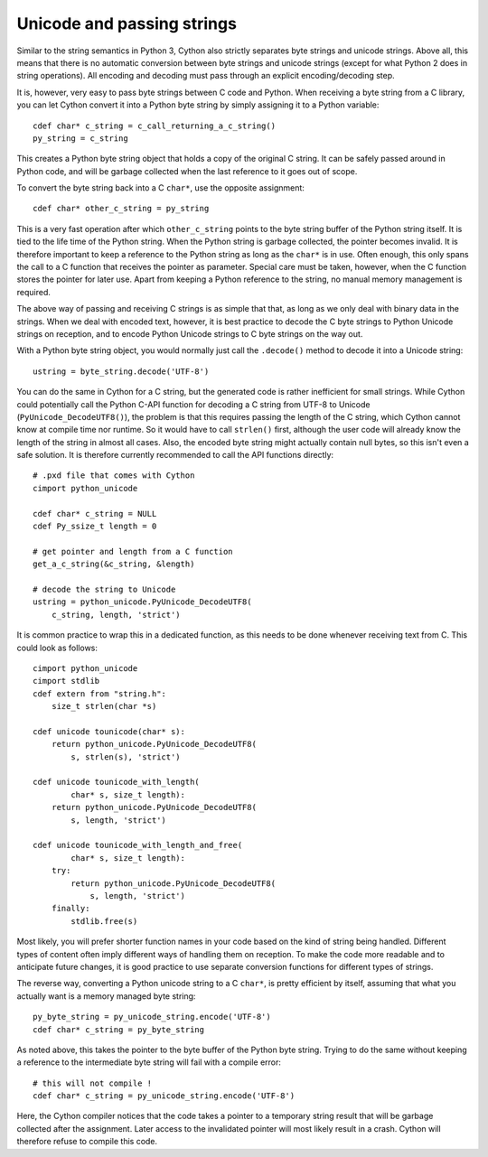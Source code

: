Unicode and passing strings
===========================

Similar to the string semantics in Python 3, Cython also strictly
separates byte strings and unicode strings.  Above all, this means
that there is no automatic conversion between byte strings and unicode
strings (except for what Python 2 does in string operations).  All
encoding and decoding must pass through an explicit encoding/decoding
step.

It is, however, very easy to pass byte strings between C code and Python.
When receiving a byte string from a C library, you can let Cython
convert it into a Python byte string by simply assigning it to a
Python variable::

    cdef char* c_string = c_call_returning_a_c_string()
    py_string = c_string

This creates a Python byte string object that holds a copy of the
original C string.  It can be safely passed around in Python code, and
will be garbage collected when the last reference to it goes out of
scope.

To convert the byte string back into a C ``char*``, use the opposite
assignment::

    cdef char* other_c_string = py_string

This is a very fast operation after which ``other_c_string`` points to
the byte string buffer of the Python string itself.  It is tied to the
life time of the Python string.  When the Python string is garbage
collected, the pointer becomes invalid.  It is therefore important to
keep a reference to the Python string as long as the ``char*`` is in
use.  Often enough, this only spans the call to a C function that
receives the pointer as parameter.  Special care must be taken,
however, when the C function stores the pointer for later use.  Apart
from keeping a Python reference to the string, no manual memory
management is required.

The above way of passing and receiving C strings is as simple that
that, as long as we only deal with binary data in the strings.  When
we deal with encoded text, however, it is best practice to decode the C byte
strings to Python Unicode strings on reception, and to encode Python
Unicode strings to C byte strings on the way out.

With a Python byte string object, you would normally just call the
``.decode()`` method to decode it into a Unicode string::

    ustring = byte_string.decode('UTF-8')

You can do the same in Cython for a C string, but the generated code
is rather inefficient for small strings.
While Cython could potentially call the Python
C-API function for decoding a C string from UTF-8 to Unicode
(``PyUnicode_DecodeUTF8()``), the problem is that this requires
passing the length of the C string, which Cython cannot know at
compile time nor runtime.  So it would have to call ``strlen()``
first, although the user code will already know the length of the
string in almost all cases.  Also, the encoded byte string might
actually contain null bytes, so this isn't even a safe solution.  It
is therefore currently recommended to call the API functions directly::

    # .pxd file that comes with Cython
    cimport python_unicode

    cdef char* c_string = NULL
    cdef Py_ssize_t length = 0

    # get pointer and length from a C function
    get_a_c_string(&c_string, &length)

    # decode the string to Unicode
    ustring = python_unicode.PyUnicode_DecodeUTF8(
        c_string, length, 'strict')

It is common practice to wrap this in a dedicated function, as this
needs to be done whenever receiving text from C.  This could look as
follows::

    cimport python_unicode
    cimport stdlib
    cdef extern from "string.h":
        size_t strlen(char *s)

    cdef unicode tounicode(char* s):
        return python_unicode.PyUnicode_DecodeUTF8(
            s, strlen(s), 'strict')

    cdef unicode tounicode_with_length(
            char* s, size_t length):
        return python_unicode.PyUnicode_DecodeUTF8(
            s, length, 'strict')

    cdef unicode tounicode_with_length_and_free(
            char* s, size_t length):
        try:
            return python_unicode.PyUnicode_DecodeUTF8(
                s, length, 'strict')
        finally:
            stdlib.free(s)

Most likely, you will prefer shorter function names in your code based
on the kind of string being handled.  Different types of content often
imply different ways of handling them on reception.  To make the code
more readable and to anticipate future changes, it is good practice to
use separate conversion functions for different types of strings.

The reverse way, converting a Python unicode string to a C ``char*``,
is pretty efficient by itself, assuming that what you actually want is
a memory managed byte string::

    py_byte_string = py_unicode_string.encode('UTF-8')
    cdef char* c_string = py_byte_string

As noted above, this takes the pointer to the byte buffer of the
Python byte string.  Trying to do the same without keeping a reference
to the intermediate byte string will fail with a compile error::

    # this will not compile !
    cdef char* c_string = py_unicode_string.encode('UTF-8')

Here, the Cython compiler notices that the code takes a pointer to a
temporary string result that will be garbage collected after the
assignment.  Later access to the invalidated pointer will most likely
result in a crash.  Cython will therefore refuse to compile this code.
